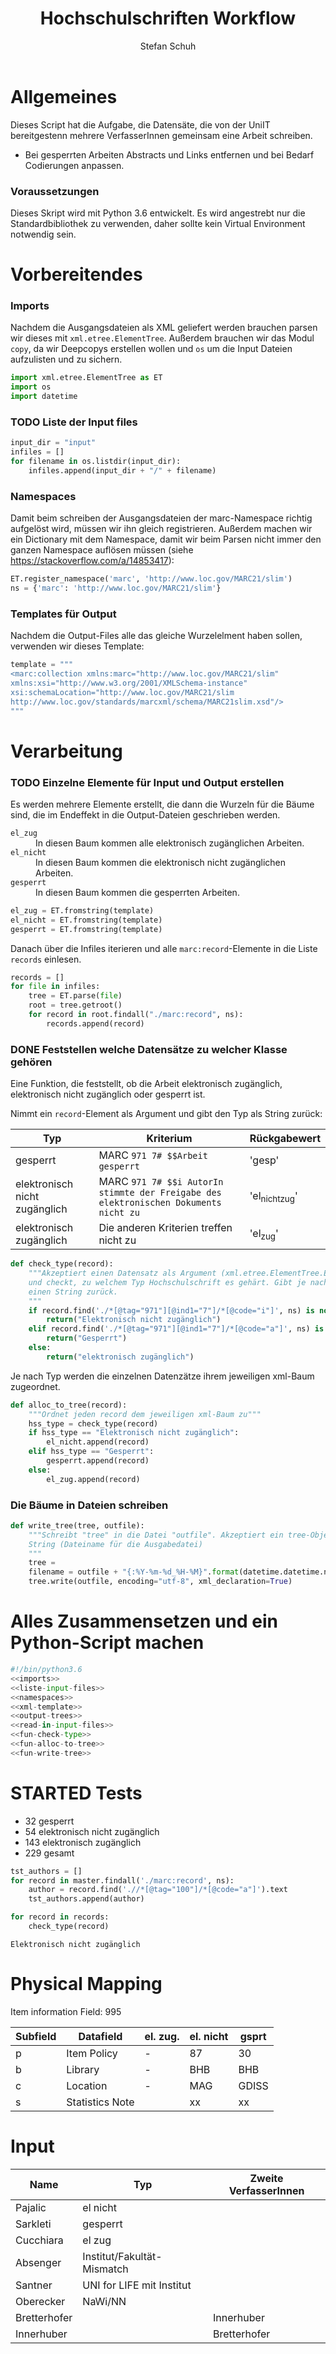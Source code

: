 #+TITLE: Hochschulschriften Workflow
#+AUTHOR: Stefan Schuh
#+EMAIL: stefan.schuh@uni-graz.at
#+BABEL: :session *python_hss* :cache yes :exports both :tangle yes 

* Allgemeines
  Dieses Script hat die Aufgabe, die Datensäte, die von der UniIT bereitgestenn mehrere VerfasserInnen gemeinsam
    eine Arbeit schreiben.
  - Bei gesperrten Arbeiten Abstracts und Links entfernen und bei Bedarf
    Codierungen anpassen.

*** Voraussetzungen
    Dieses Skript wird mit Python 3.6 entwickelt. Es wird angestrebt nur die
    Standardbibliothek zu verwenden, daher sollte kein Virtual Environment
    notwendig sein.

* Vorbereitendes
*** Imports
    Nachdem die Ausgangsdateien als XML geliefert werden brauchen parsen wir
    dieses mit =xml.etree.ElementTree=. Außerdem brauchen wir das Modul
    =copy=, da wir Deepcopys erstellen wollen und =os= um die Input Dateien
    aufzulisten und zu sichern.

    #+name: imports
    #+BEGIN_SRC python :session *python_hss*
      import xml.etree.ElementTree as ET
      import os
      import datetime
    #+END_SRC

    #+RESULTS: imports
*** TODO Liste der Input files
    #+NAME: liste-input-files
    #+BEGIN_SRC python :session *python_hss*
      input_dir = "input"
      infiles = []
      for filename in os.listdir(input_dir):
          infiles.append(input_dir + "/" + filename)
    #+END_SRC

    #+RESULTS: liste-input-files
    
*** Namespaces
    Damit beim schreiben der Ausgangsdateien der marc-Namespace richtig
    aufgelöst wird, müssen wir ihn gleich registrieren. Außerdem machen wir ein
    Dictionary mit dem Namespace, damit wir beim Parsen nicht immer den ganzen
    Namespace auflösen müssen (siehe [[https://stackoverflow.com/a/14853417]]):
    
    #+NAME: namespaces
    #+BEGIN_SRC python :session *python_hss*
      ET.register_namespace('marc', 'http://www.loc.gov/MARC21/slim')
      ns = {'marc': 'http://www.loc.gov/MARC21/slim'}
    #+END_SRC

    #+RESULTS: namespaces

*** Templates für Output
    Nachdem die Output-Files alle das gleiche Wurzelelment haben sollen,
    verwenden wir dieses Template:
    #+NAME: xml-template
    #+BEGIN_SRC python :session *python_hss*
      template = """
      <marc:collection xmlns:marc="http://www.loc.gov/MARC21/slim" 
      xmlns:xsi="http://www.w3.org/2001/XMLSchema-instance" 
      xsi:schemaLocation="http://www.loc.gov/MARC21/slim 
      http://www.loc.gov/standards/marcxml/schema/MARC21slim.xsd"/>
      """
    #+END_SRC

    #+RESULTS: xml-template

* Verarbeitung
*** TODO Einzelne Elemente für Input und Output erstellen
    Es werden mehrere Elemente erstellt, die dann die Wurzeln für die Bäume
    sind, die im Endeffekt in die Output-Dateien geschrieben werden.
    - =el_zug= :: In diesen Baum kommen alle elektronisch zugänglichen Arbeiten.
    - =el_nicht= :: In diesen Baum kommen die elektronisch nicht
         zugänglichen Arbeiten.
    - =gesperrt= :: In diesen Baum kommen die gesperrten Arbeiten.
    
    #+NAME: output-trees
    #+BEGIN_SRC python :session *python_hss*
    el_zug = ET.fromstring(template)
    el_nicht = ET.fromstring(template)
    gesperrt = ET.fromstring(template)
    #+END_SRC

    #+RESULTS: output-trees

    #+RESULTS:

    Danach über die Infiles iterieren und alle =marc:record=-Elemente in die Liste
    =records= einlesen.
    #+NAME: read-in-input-files
    #+BEGIN_SRC python :session *python_hss*
      records = []
      for file in infiles:
          tree = ET.parse(file)
          root = tree.getroot()
          for record in root.findall("./marc:record", ns):
              records.append(record)
    #+END_SRC    

    #+RESULTS: read-in-input-files

    #+RESULTS:

*** DONE Feststellen welche Datensätze zu welcher Klasse gehören
    CLOSED: [2018-01-02 Di. 15:24]
    :LOGBOOK:
    - State "DONE"       from "TODO"       [2018-01-02 Di. 15:24]
    :END:
    Eine Funktion, die feststellt, ob die Arbeit elektronisch zugänglich,
    elektronisch nicht zugänglich oder gesperrt ist.

    Nimmt ein =record=-Element als Argument und gibt den Typ als String zurück:
    
    | Typ                           | Kriterium                                                                            | Rückgabewert   |
    |-------------------------------+--------------------------------------------------------------------------------------+----------------|
    | gesperrt                      | MARC =971 7# $$Arbeit gesperrt=                                                      | 'gesp'         |
    | elektronisch nicht zugänglich | MARC =971 7# $$i AutorIn stimmte der Freigabe des elektronischen Dokuments nicht zu= | 'el_nicht_zug' |
    | elektronisch zugänglich       | Die anderen Kriterien treffen nicht zu                                               | 'el_zug'       |
    
    #+NAME: fun-check-type
    #+BEGIN_SRC python :session *python_hss*
      def check_type(record):
          """Akzeptiert einen Datensatz als Argument (xml.etree.ElementTree.Element)
          und checkt, zu welchem Typ Hochschulschrift es gehärt. Gibt je nach Typ
          einen String zurück.
          """
          if record.find('./*[@tag="971"][@ind1="7"]/*[@code="i"]', ns) is not None:
              return("Elektronisch nicht zugänglich")
          elif record.find('./*[@tag="971"][@ind1="7"]/*[@code="a"]', ns) is not None:
              return("Gesperrt")
          else:
              return("elektronisch zugänglich")
    #+END_SRC

    #+RESULTS: fun-check-type

    Je nach Typ werden die einzelnen Datenzätze ihrem jeweiligen xml-Baum
    zugeordnet.
    #+NAME: fun-alloc-to-tree
    #+BEGIN_SRC python :session *python_hss*
      def alloc_to_tree(record):
          """Ordnet jeden record dem jeweiligen xml-Baum zu"""
          hss_type = check_type(record)
          if hss_type == "Elektronisch nicht zugänglich":
              el_nicht.append(record)
          elif hss_type == "Gesperrt":
              gesperrt.append(record)
          else:
              el_zug.append(record)
    #+END_SRC

    #+RESULTS: fun-alloc-to-tree

    #+RESULTS:

*** Die Bäume in Dateien schreiben
    #+NAME: fun-write-tree
    #+BEGIN_SRC python :session *python_hss*
      def write_tree(tree, outfile):
          """Schreibt "tree" in die Datei "outfile". Akzeptiert ein tree-Objekt und einen
          String (Dateiname für die Ausgabedatei)
          """
          tree = 
          filename = outfile + "{:%Y-%m-%d_%H-%M}".format(datetime.datetime.now())
          tree.write(outfile, encoding="utf-8", xml_declaration=True)
    #+END_SRC

    #+RESULTS: fun-write-tree

    #+RESULTS:
    
* Alles Zusammensetzen und ein Python-Script machen
  #+BEGIN_SRC python :tangle hss.py :noweb yes :session *python_hss*
    #!/bin/python3.6
    <<imports>>  
    <<liste-input-files>>
    <<namespaces>>
    <<xml-template>>
    <<output-trees>>
    <<read-in-input-files>>
    <<fun-check-type>>
    <<fun-alloc-to-tree>>
    <<fun-write-tree>>
  #+END_SRC

  #+RESULTS:


* STARTED Tests
  :LOGBOOK:
  - State "STARTED"    from              [2018-01-02 Di. 13:59]
  :END:

  - 32 gesperrt
  - 54 elektronisch nicht zugänglich
  - 143 elektronisch zugänglich
  - 229 gesamt

  #+BEGIN_SRC python :session *python_hss*
    tst_authors = []
    for record in master.findall('./marc:record', ns):
        author = record.find('.//*[@tag="100"]/*[@code="a"]').text
        tst_authors.append(author)
  #+END_SRC

  #+RESULTS:


  #+BEGIN_SRC python :session *python_hss*
    for record in records:
        check_type(record)
  #+END_SRC

  #+RESULTS:
  : Elektronisch nicht zugänglich

* Physical Mapping
  Item information Field: 995

  | Subfield | Datafield       | el. zug. | el. nicht | gsprt |
  |----------+-----------------+----------+-----------+-------|
  | p        | Item Policy     | -        | 87        | 30    |
  | b        | Library         | -        | BHB       | BHB   |
  | c        | Location        | -        | MAG       | GDISS |
  | s        | Statistics Note |          | xx        | xx    |

* Input
  | Name         | Typ                        | Zweite VerfasserInnen |
  |--------------+----------------------------+-----------------------|
  | Pajalic      | el nicht                   |                       |
  | Sarkleti     | gesperrt                   |                       |
  | Cucchiara    | el zug                     |                       |
  | Absenger     | Institut/Fakultät-Mismatch |                       |
  | Santner      | UNI for LIFE mit Institut  |                       |
  | Oberecker    | NaWi/NN                    |                       |
  | Bretterhofer |                            | Innerhuber            |
  | Innerhuber   |                            | Bretterhofer          |

